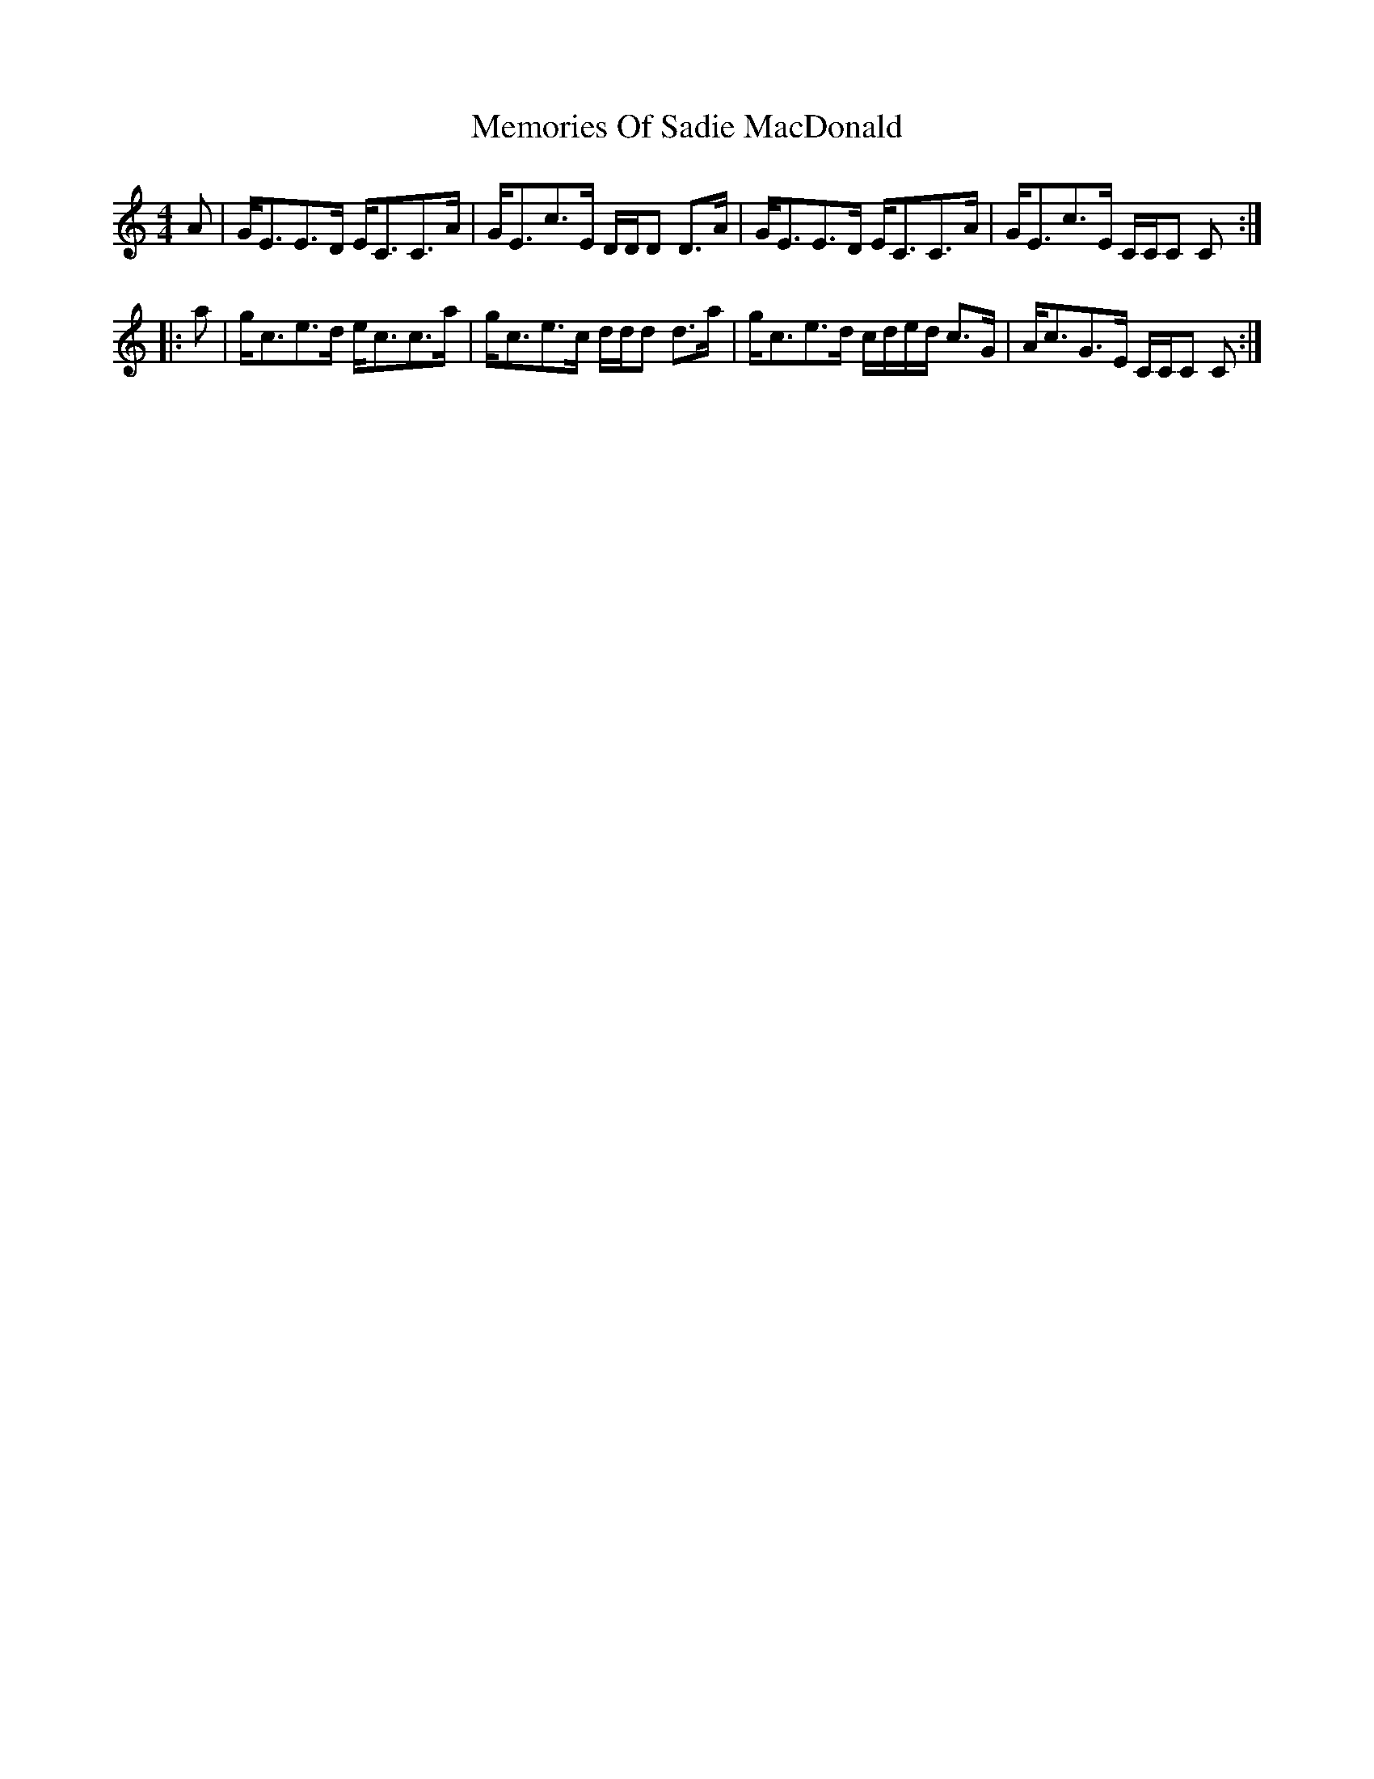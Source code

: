 X: 26309
T: Memories Of Sadie MacDonald
R: strathspey
M: 4/4
K: Cmajor
A|G<EE>D E<CC>A|G<Ec>E D/D/D D>A|G<EE>D E<CC>A|G<Ec>E C/C/C C:|
|:a|g<ce>d e<cc>a|g<ce>c d/d/d d>a|g<ce>d c/d/e/d/ c>G|A<cG>E C/C/C C:|

